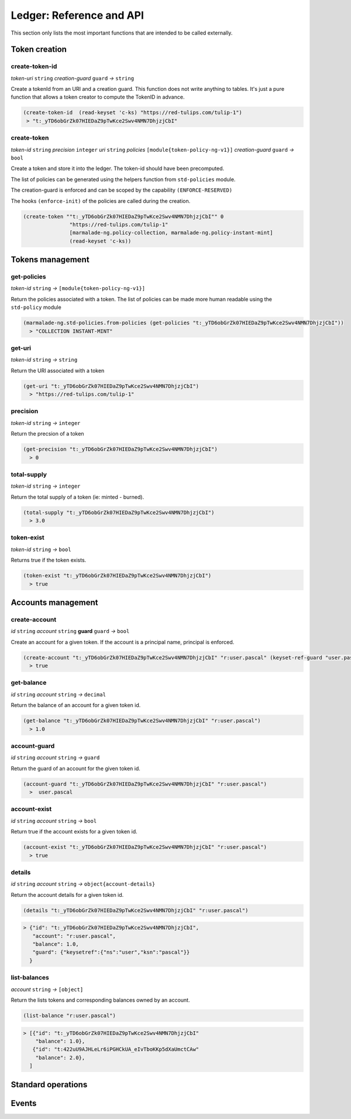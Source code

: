 Ledger: Reference and API
=========================

This section only lists the most important functions that are intended to be called externally.


Token creation
--------------
create-token-id
~~~~~~~~~~~~~~~
*token-uri* ``string`` *creation-guard* ``guard``  *→* ``string``

Create a tokenId from an URI and a creation guard. This function does not write anything to tables.
It's just a pure function that allows a token creator to compute the TokenID in advance.

.. code:: lisp

  (create-token-id  (read-keyset 'c-ks) "https://red-tulips.com/tulip-1")
   > "t:_yTD6obGrZk07HIEDaZ9pTwKce2Swv4NMN7DhjzjCbI"


create-token
~~~~~~~~~~~~
*token-id* ``string`` *precision* ``integer`` *uri* ``string`` *policies* ``[module{token-policy-ng-v1}]`` *creation-guard* ``guard``  *→* ``bool``

Create a token and store it into the ledger. The token-id should have been precomputed.

The list of policies can be generated using the helpers function from ``std-policies`` module.

The creation-guard is enforced and can be scoped by the capability ``(ENFORCE-RESERVED)``

The hooks ``(enforce-init)`` of the policies are called during the creation.

.. code:: lisp

  (create-token ""t:_yTD6obGrZk07HIEDaZ9pTwKce2Swv4NMN7DhjzjCbI"" 0
                 "https://red-tulips.com/tulip-1"
                 [marmalade-ng.policy-collection, marmalade-ng.policy-instant-mint]
                 (read-keyset 'c-ks))


Tokens management
-----------------
get-policies
~~~~~~~~~~~~
*token-id* ``string`` *→* ``[module{token-policy-ng-v1}]``

Return the policies associated with a token. The list of policies can be made more human readable
using the ``std-policy`` module

.. code:: lisp

  (marmalade-ng.std-policies.from-policies (get-policies "t:_yTD6obGrZk07HIEDaZ9pTwKce2Swv4NMN7DhjzjCbI"))
    > "COLLECTION INSTANT-MINT"

get-uri
~~~~~~~~~~~~
*token-id* ``string`` *→* ``string``

Return the URI associated with a token

.. code:: lisp

  (get-uri "t:_yTD6obGrZk07HIEDaZ9pTwKce2Swv4NMN7DhjzjCbI")
    > "https://red-tulips.com/tulip-1"

precision
~~~~~~~~~
*token-id* ``string`` *→* ``integer``

Return the precsion of a token

.. code:: lisp

  (get-precision "t:_yTD6obGrZk07HIEDaZ9pTwKce2Swv4NMN7DhjzjCbI")
    > 0

total-supply
~~~~~~~~~~~~
*token-id* ``string`` *→* ``integer``

Return the total supply of a token (ie: minted - burned).

.. code:: lisp

  (total-supply "t:_yTD6obGrZk07HIEDaZ9pTwKce2Swv4NMN7DhjzjCbI")
    > 3.0

token-exist
~~~~~~~~~~~~
*token-id* ``string`` *→* ``bool``

Returns true if the token exists.

.. code:: lisp

  (token-exist "t:_yTD6obGrZk07HIEDaZ9pTwKce2Swv4NMN7DhjzjCbI")
    > true



Accounts management
--------------------
create-account
~~~~~~~~~~~~~~
*id* ``string`` *account* ``string`` **guard** ``guard`` *→* ``bool``

Create an account for a given token. If the account is a principal name, principal is enforced.


.. code:: lisp

  (create-account "t:_yTD6obGrZk07HIEDaZ9pTwKce2Swv4NMN7DhjzjCbI" "r:user.pascal" (keyset-ref-guard "user.pascal"))
    > true

get-balance
~~~~~~~~~~~
*id* ``string`` *account* ``string`` *→* ``decimal``

Return the balance of an account for a given token id.

.. code:: lisp

  (get-balance "t:_yTD6obGrZk07HIEDaZ9pTwKce2Swv4NMN7DhjzjCbI" "r:user.pascal")
    > 1.0

account-guard
~~~~~~~~~~~~~
*id* ``string`` *account* ``string`` *→* ``guard``

Return the guard of an account for the given token id.

.. code:: lisp

  (account-guard "t:_yTD6obGrZk07HIEDaZ9pTwKce2Swv4NMN7DhjzjCbI" "r:user.pascal")
    >  user.pascal

account-exist
~~~~~~~~~~~~~
*id* ``string`` *account* ``string`` *→* ``bool``

Return true if the account exists for a given token id.

.. code:: lisp

  (account-exist "t:_yTD6obGrZk07HIEDaZ9pTwKce2Swv4NMN7DhjzjCbI" "r:user.pascal")
    > true

details
~~~~~~~
*id* ``string`` *account* ``string`` *→* ``object{account-details}``

Return the account details for a given token id.

.. code:: lisp

  (details "t:_yTD6obGrZk07HIEDaZ9pTwKce2Swv4NMN7DhjzjCbI" "r:user.pascal")

.. code::

    > {"id": "t:_yTD6obGrZk07HIEDaZ9pTwKce2Swv4NMN7DhjzjCbI",
       "account": "r:user.pascal",
       "balance": 1.0,
       "guard": {"keysetref":{"ns":"user","ksn":"pascal"}}
      }

list-balances
~~~~~~~~~~~~~
*account* ``string`` *→* ``[object]``

Return the lists tokens and corresponding balances owned by an account.

.. code:: lisp

  (list-balance "r:user.pascal")

.. code::

    > [{"id": "t:_yTD6obGrZk07HIEDaZ9pTwKce2Swv4NMN7DhjzjCbI"
        "balance": 1.0},
       {"id": "t:422uU9AJHLeLr6iPGHCkUA_eIvTboKKp5dXaUmctCAw"
        "balance": 2.0},
      ]


Standard operations
-------------------

Events
------
